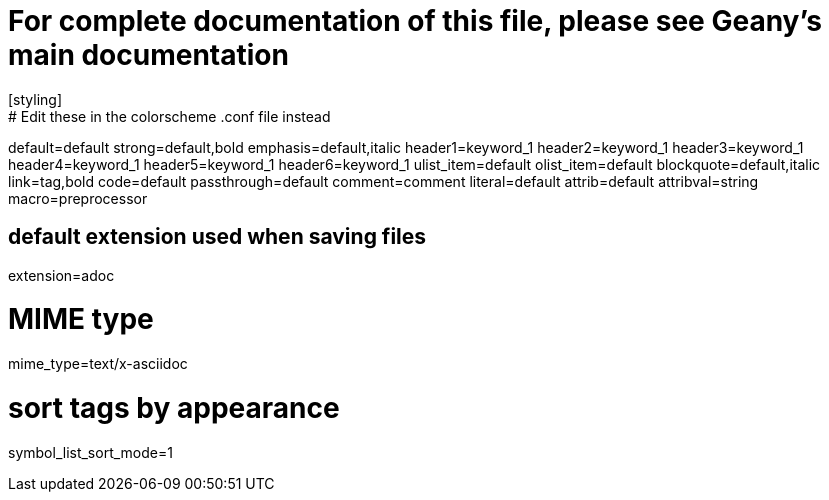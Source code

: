 # For complete documentation of this file, please see Geany's main documentation
[styling]
# Edit these in the colorscheme .conf file instead
default=default
strong=default,bold
emphasis=default,italic
header1=keyword_1
header2=keyword_1
header3=keyword_1
header4=keyword_1
header5=keyword_1
header6=keyword_1
ulist_item=default
olist_item=default
blockquote=default,italic
link=tag,bold
code=default
passthrough=default
comment=comment
literal=default
attrib=default
attribval=string
macro=preprocessor

[settings]
# default extension used when saving files
extension=adoc

# MIME type
mime_type=text/x-asciidoc

# sort tags by appearance
symbol_list_sort_mode=1
